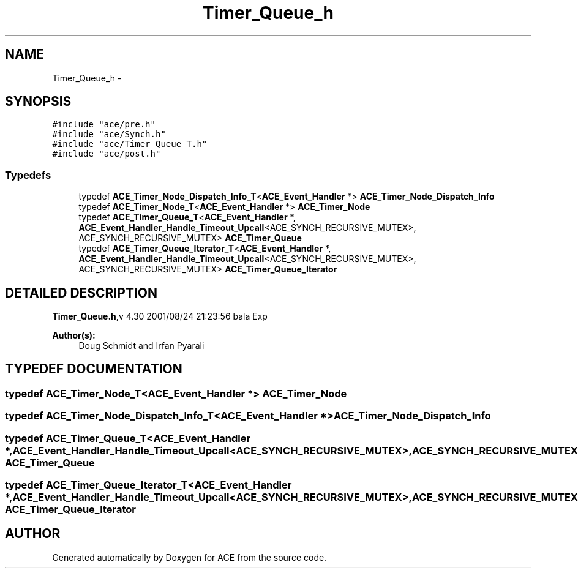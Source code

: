 .TH Timer_Queue_h 3 "5 Oct 2001" "ACE" \" -*- nroff -*-
.ad l
.nh
.SH NAME
Timer_Queue_h \- 
.SH SYNOPSIS
.br
.PP
\fC#include "ace/pre.h"\fR
.br
\fC#include "ace/Synch.h"\fR
.br
\fC#include "ace/Timer_Queue_T.h"\fR
.br
\fC#include "ace/post.h"\fR
.br

.SS Typedefs

.in +1c
.ti -1c
.RI "typedef \fBACE_Timer_Node_Dispatch_Info_T\fR<\fBACE_Event_Handler\fR *> \fBACE_Timer_Node_Dispatch_Info\fR"
.br
.ti -1c
.RI "typedef \fBACE_Timer_Node_T\fR<\fBACE_Event_Handler\fR *> \fBACE_Timer_Node\fR"
.br
.ti -1c
.RI "typedef \fBACE_Timer_Queue_T\fR<\fBACE_Event_Handler\fR *, \fBACE_Event_Handler_Handle_Timeout_Upcall\fR<ACE_SYNCH_RECURSIVE_MUTEX>, ACE_SYNCH_RECURSIVE_MUTEX> \fBACE_Timer_Queue\fR"
.br
.ti -1c
.RI "typedef \fBACE_Timer_Queue_Iterator_T\fR<\fBACE_Event_Handler\fR *, \fBACE_Event_Handler_Handle_Timeout_Upcall\fR<ACE_SYNCH_RECURSIVE_MUTEX>, ACE_SYNCH_RECURSIVE_MUTEX> \fBACE_Timer_Queue_Iterator\fR"
.br
.in -1c
.SH DETAILED DESCRIPTION
.PP 
.PP
\fBTimer_Queue.h\fR,v 4.30 2001/08/24 21:23:56 bala Exp
.PP
\fBAuthor(s): \fR
.in +1c
 Doug Schmidt and Irfan Pyarali
.PP
.SH TYPEDEF DOCUMENTATION
.PP 
.SS typedef \fBACE_Timer_Node_T\fR<\fBACE_Event_Handler\fR *> ACE_Timer_Node
.PP
.SS typedef \fBACE_Timer_Node_Dispatch_Info_T\fR<\fBACE_Event_Handler\fR *> ACE_Timer_Node_Dispatch_Info
.PP
.SS typedef \fBACE_Timer_Queue_T\fR<\fBACE_Event_Handler\fR *, \fBACE_Event_Handler_Handle_Timeout_Upcall\fR<ACE_SYNCH_RECURSIVE_MUTEX>, ACE_SYNCH_RECURSIVE_MUTEX> ACE_Timer_Queue
.PP
.SS typedef \fBACE_Timer_Queue_Iterator_T\fR<\fBACE_Event_Handler\fR *, \fBACE_Event_Handler_Handle_Timeout_Upcall\fR<ACE_SYNCH_RECURSIVE_MUTEX>, ACE_SYNCH_RECURSIVE_MUTEX> ACE_Timer_Queue_Iterator
.PP
.SH AUTHOR
.PP 
Generated automatically by Doxygen for ACE from the source code.